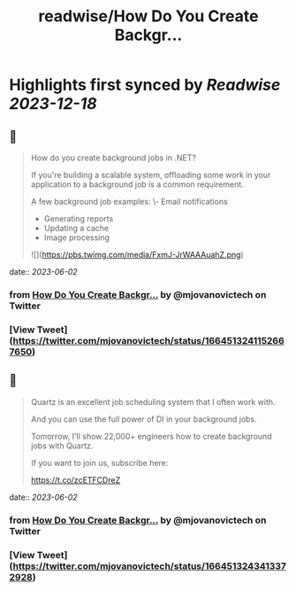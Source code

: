 :PROPERTIES:
:title: readwise/How Do You Create Backgr...
:END:

:PROPERTIES:
:author: [[mjovanovictech on Twitter]]
:full-title: "How Do You Create Backgr..."
:category: [[tweets]]
:url: https://twitter.com/mjovanovictech/status/1664513241152667650
:image-url: https://pbs.twimg.com/profile_images/1627966190491430912/mBfznjgr.jpg
:END:

* Highlights first synced by [[Readwise]] [[2023-12-18]]
** 📌
#+BEGIN_QUOTE
How do you create background jobs in .NET?

If you're building a scalable system, offloading some work in your application to a background job is a common requirement.

A few background job examples:
\- Email notifications
- Generating reports
- Updating a cache
- Image processing 

![](https://pbs.twimg.com/media/FxmJ-JrWAAAuahZ.png) 
#+END_QUOTE
    date:: [[2023-06-02]]
*** from _How Do You Create Backgr..._ by @mjovanovictech on Twitter
*** [View Tweet](https://twitter.com/mjovanovictech/status/1664513241152667650)
** 📌
#+BEGIN_QUOTE
Quartz is an excellent job scheduling system that I often work with.

And you can use the full power of DI in your background jobs.

Tomorrow, I'll show 22,000+ engineers how to create background jobs with Quartz.

If you want to join us, subscribe here:

https://t.co/zcETFCDreZ 
#+END_QUOTE
    date:: [[2023-06-02]]
*** from _How Do You Create Backgr..._ by @mjovanovictech on Twitter
*** [View Tweet](https://twitter.com/mjovanovictech/status/1664513243413372928)